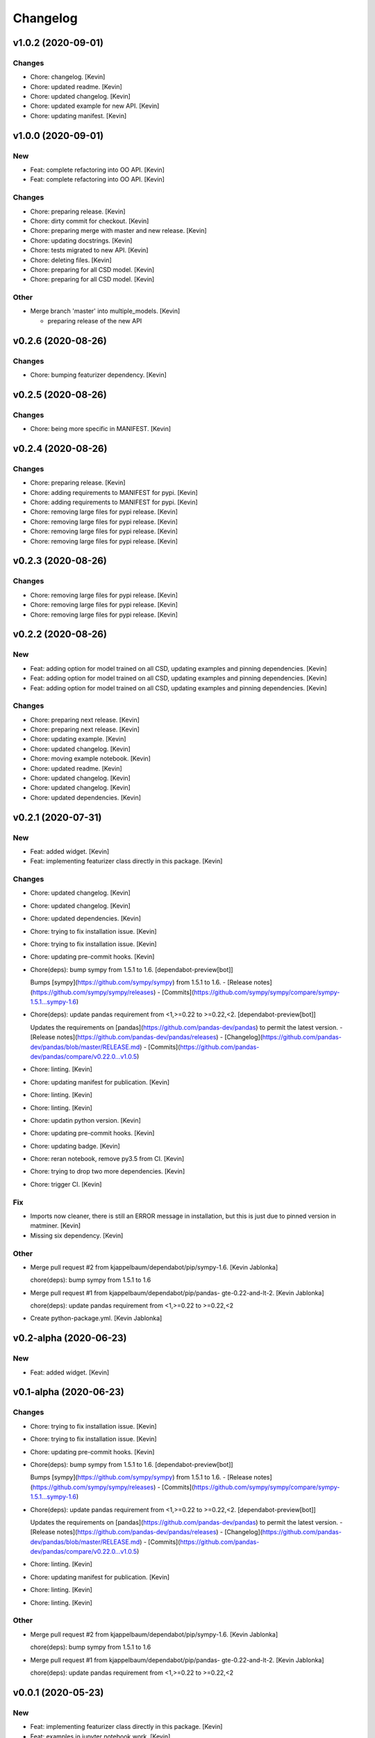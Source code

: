 Changelog
=========


v1.0.2 (2020-09-01)
-------------------

Changes
~~~~~~~
- Chore: changelog. [Kevin]
- Chore: updated readme. [Kevin]
- Chore: updated changelog. [Kevin]
- Chore: updated example for new API. [Kevin]
- Chore: updating manifest. [Kevin]


v1.0.0 (2020-09-01)
-------------------

New
~~~
- Feat: complete refactoring into OO API. [Kevin]
- Feat: complete refactoring into OO API. [Kevin]

Changes
~~~~~~~
- Chore: preparing release. [Kevin]
- Chore: dirty commit for checkout. [Kevin]
- Chore: preparing merge with master and new release. [Kevin]
- Chore: updating docstrings. [Kevin]
- Chore: tests migrated to new API. [Kevin]
- Chore: deleting files. [Kevin]
- Chore: preparing for all CSD model. [Kevin]
- Chore: preparing for all CSD model. [Kevin]

Other
~~~~~
- Merge branch 'master' into multiple_models. [Kevin]

  - preparing release of the new API


v0.2.6 (2020-08-26)
-------------------

Changes
~~~~~~~
- Chore: bumping featurizer dependency. [Kevin]


v0.2.5 (2020-08-26)
-------------------

Changes
~~~~~~~
- Chore: being more specific in MANIFEST. [Kevin]


v0.2.4 (2020-08-26)
-------------------

Changes
~~~~~~~
- Chore: preparing release. [Kevin]
- Chore: adding requirements to MANIFEST for pypi. [Kevin]
- Chore: adding requirements to MANIFEST for pypi. [Kevin]
- Chore: removing large files for pypi release. [Kevin]
- Chore: removing large files for pypi release. [Kevin]
- Chore: removing large files for pypi release. [Kevin]
- Chore: removing large files for pypi release. [Kevin]


v0.2.3 (2020-08-26)
-------------------

Changes
~~~~~~~
- Chore: removing large files for pypi release. [Kevin]
- Chore: removing large files for pypi release. [Kevin]
- Chore: removing large files for pypi release. [Kevin]


v0.2.2 (2020-08-26)
-------------------

New
~~~
- Feat: adding option for model trained on all CSD,  updating examples
  and pinning dependencies. [Kevin]
- Feat: adding option for model trained on all CSD,  updating examples
  and pinning dependencies. [Kevin]
- Feat: adding option for model trained on all CSD,  updating examples
  and pinning dependencies. [Kevin]

Changes
~~~~~~~
- Chore: preparing next release. [Kevin]
- Chore: preparing next release. [Kevin]
- Chore: updating example. [Kevin]
- Chore: updated changelog. [Kevin]
- Chore: moving example notebook. [Kevin]
- Chore: updated readme. [Kevin]
- Chore: updated changelog. [Kevin]
- Chore: updated changelog. [Kevin]
- Chore: updated dependencies. [Kevin]


v0.2.1 (2020-07-31)
-------------------

New
~~~
- Feat: added widget. [Kevin]
- Feat: implementing featurizer class directly in this package. [Kevin]

Changes
~~~~~~~
- Chore: updated changelog. [Kevin]
- Chore: updated changelog. [Kevin]
- Chore: updated dependencies. [Kevin]
- Chore: trying to fix installation issue. [Kevin]
- Chore: trying to fix installation issue. [Kevin]
- Chore: updating pre-commit hooks. [Kevin]
- Chore(deps): bump sympy from 1.5.1 to 1.6. [dependabot-preview[bot]]

  Bumps [sympy](https://github.com/sympy/sympy) from 1.5.1 to 1.6.
  - [Release notes](https://github.com/sympy/sympy/releases)
  - [Commits](https://github.com/sympy/sympy/compare/sympy-1.5.1...sympy-1.6)
- Chore(deps): update pandas requirement from <1,>=0.22 to >=0.22,<2.
  [dependabot-preview[bot]]

  Updates the requirements on [pandas](https://github.com/pandas-dev/pandas) to permit the latest version.
  - [Release notes](https://github.com/pandas-dev/pandas/releases)
  - [Changelog](https://github.com/pandas-dev/pandas/blob/master/RELEASE.md)
  - [Commits](https://github.com/pandas-dev/pandas/compare/v0.22.0...v1.0.5)
- Chore: linting. [Kevin]
- Chore: updating manifest for publication. [Kevin]
- Chore: linting. [Kevin]
- Chore: linting. [Kevin]
- Chore: updatin python version. [Kevin]
- Chore: updating pre-commit hooks. [Kevin]
- Chore: updating badge. [Kevin]
- Chore: reran notebook, remove py3.5 from CI. [Kevin]
- Chore: trying to drop two more dependencies. [Kevin]
- Chore: trigger CI. [Kevin]

Fix
~~~
- Imports now cleaner, there is still an ERROR message in installation,
  but this is just due to pinned version in matminer. [Kevin]
- Missing six dependency. [Kevin]

Other
~~~~~
- Merge pull request #2 from kjappelbaum/dependabot/pip/sympy-1.6.
  [Kevin Jablonka]

  chore(deps): bump sympy from 1.5.1 to 1.6
- Merge pull request #1 from kjappelbaum/dependabot/pip/pandas-
  gte-0.22-and-lt-2. [Kevin Jablonka]

  chore(deps): update pandas requirement from <1,>=0.22 to >=0.22,<2
- Create python-package.yml. [Kevin Jablonka]


v0.2-alpha (2020-06-23)
-----------------------

New
~~~
- Feat: added widget. [Kevin]


v0.1-alpha (2020-06-23)
-----------------------

Changes
~~~~~~~
- Chore: trying to fix installation issue. [Kevin]
- Chore: trying to fix installation issue. [Kevin]
- Chore: updating pre-commit hooks. [Kevin]
- Chore(deps): bump sympy from 1.5.1 to 1.6. [dependabot-preview[bot]]

  Bumps [sympy](https://github.com/sympy/sympy) from 1.5.1 to 1.6.
  - [Release notes](https://github.com/sympy/sympy/releases)
  - [Commits](https://github.com/sympy/sympy/compare/sympy-1.5.1...sympy-1.6)
- Chore(deps): update pandas requirement from <1,>=0.22 to >=0.22,<2.
  [dependabot-preview[bot]]

  Updates the requirements on [pandas](https://github.com/pandas-dev/pandas) to permit the latest version.
  - [Release notes](https://github.com/pandas-dev/pandas/releases)
  - [Changelog](https://github.com/pandas-dev/pandas/blob/master/RELEASE.md)
  - [Commits](https://github.com/pandas-dev/pandas/compare/v0.22.0...v1.0.5)
- Chore: linting. [Kevin]
- Chore: updating manifest for publication. [Kevin]
- Chore: linting. [Kevin]
- Chore: linting. [Kevin]

Other
~~~~~
- Merge pull request #2 from kjappelbaum/dependabot/pip/sympy-1.6.
  [Kevin Jablonka]

  chore(deps): bump sympy from 1.5.1 to 1.6
- Merge pull request #1 from kjappelbaum/dependabot/pip/pandas-
  gte-0.22-and-lt-2. [Kevin Jablonka]

  chore(deps): update pandas requirement from <1,>=0.22 to >=0.22,<2


v0.0.1 (2020-05-23)
-------------------

New
~~~
- Feat: implementing featurizer class directly in this package. [Kevin]
- Feat: examples in jupyter notebook work. [Kevin]
- Feat: moving most dependencies directly in this repo. [Kevin]
- Feat: adding boilerplate - copied form the oximachine app for
  materialscloud - could be used in the future as example of how to
  deploy oximachine (which is great!) - still need to fix the
  dependencies. [Kevin]

Changes
~~~~~~~
- Chore: updatin python version. [Kevin]
- Chore: updating pre-commit hooks. [Kevin]
- Chore: updating badge. [Kevin]
- Chore: reran notebook, remove py3.5 from CI. [Kevin]
- Chore: trying to drop two more dependencies. [Kevin]
- Chore: trigger CI. [Kevin]
- Chore: trigger CI. [Kevin]
- Chore: fixing ci yml file. [Kevin]
- Chore: finished linting, added versioneer. [Kevin]
- Chore: first linting. [Kevin]
- Chore: first linting. [Kevin]

Fix
~~~
- Imports now cleaner, there is still an ERROR message in installation,
  but this is just due to pinned version in matminer. [Kevin]
- Missing six dependency. [Kevin]
- Make subpackage with learnmofox due to the joblib file compatability.
  [Kevin]
- Dependencies cleaned and pinned. [Kevin]

Other
~~~~~
- Create python-package.yml. [Kevin Jablonka]
- Break: learnmofox as subpackage, import works now. [Kevin]
